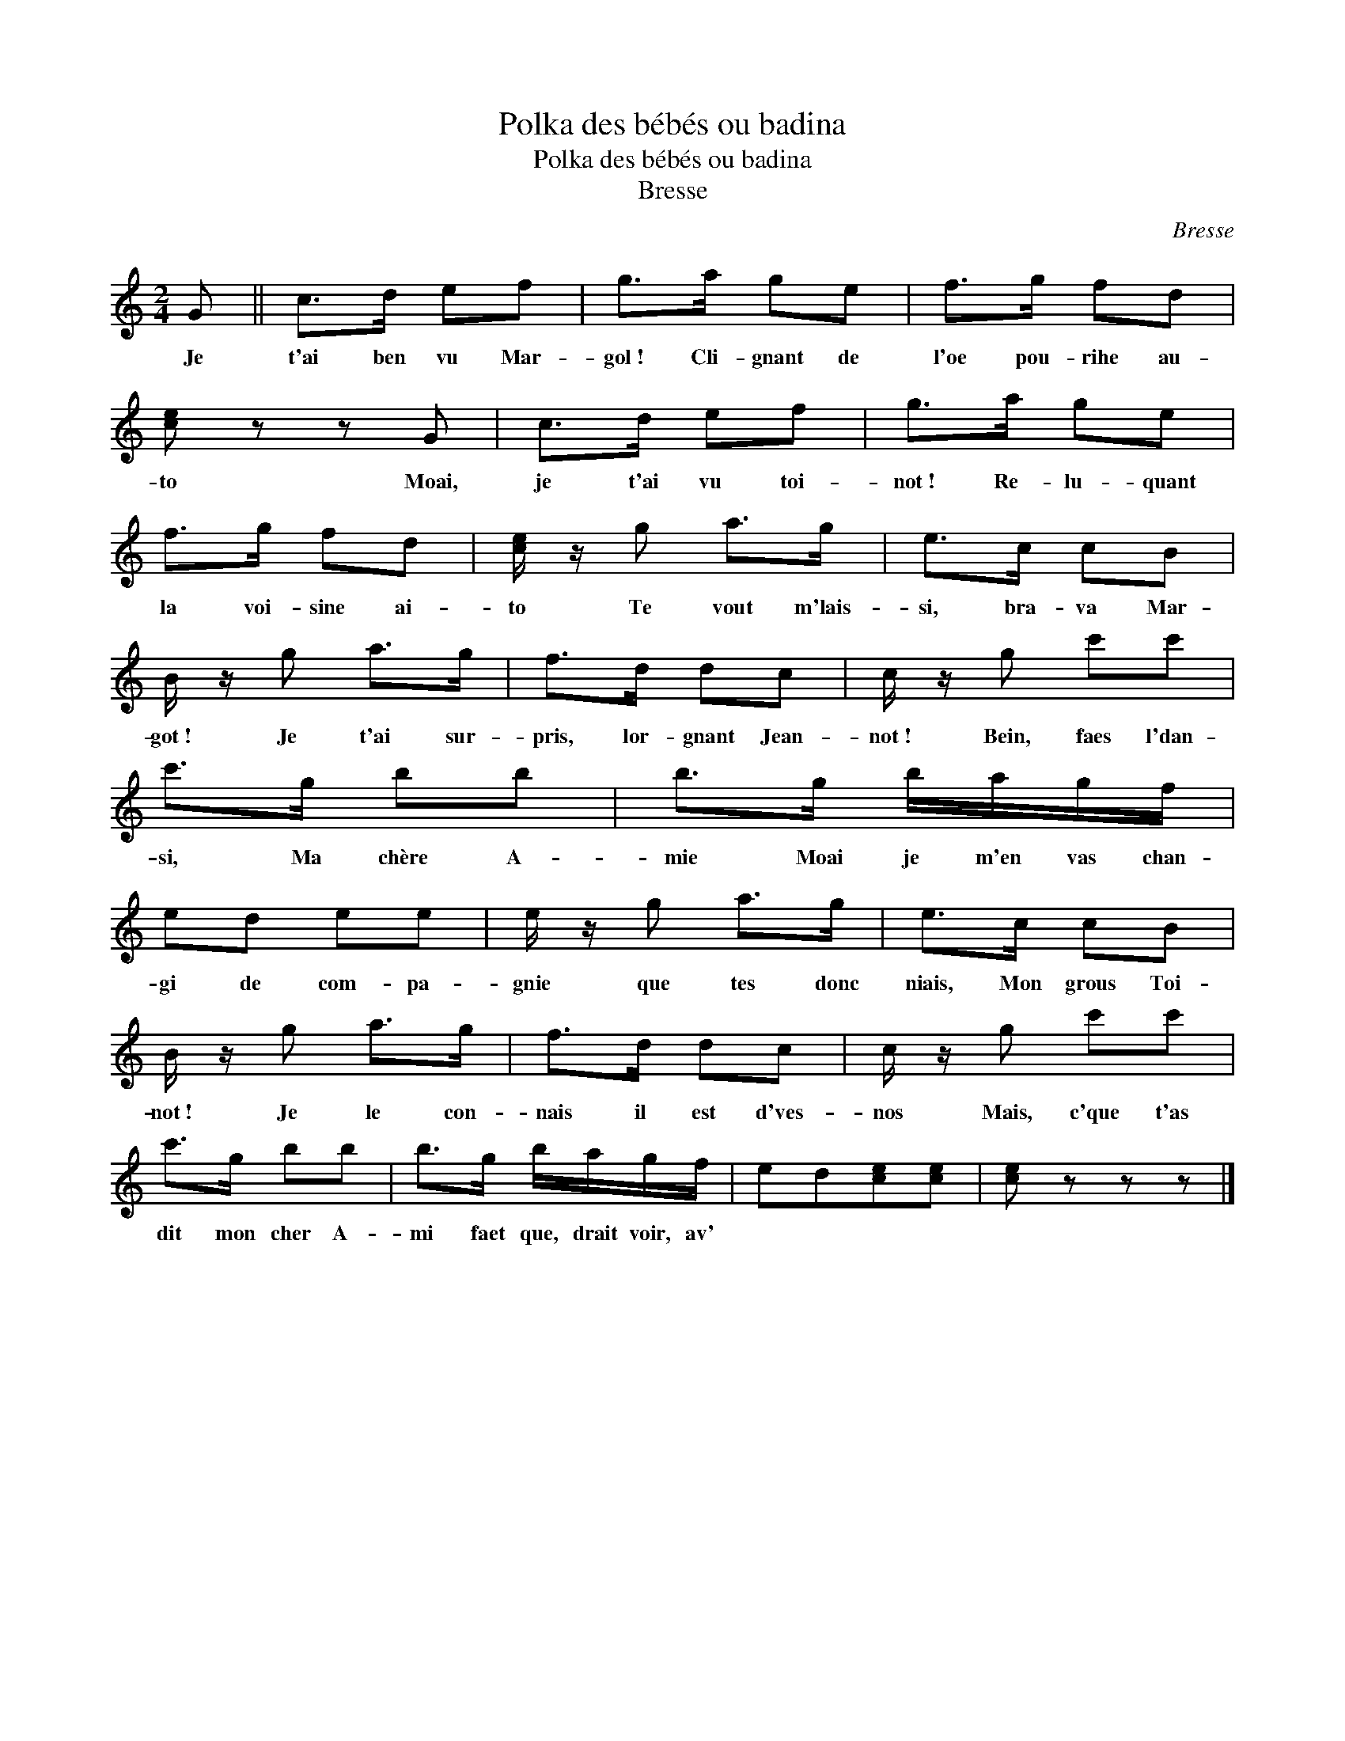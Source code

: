 X:1
T:Polka des bébés ou badina
T:Polka des bébés ou badina
T:Bresse
C:Bresse
L:1/8
M:2/4
K:C
V:1 treble 
V:1
 G || c>d ef | g>a ge | f>g fd | [ce] z z G | c>d ef | g>a ge | f>g fd | [ce]/ z/ g a>g | e>c cB | %10
w: Je|t'ai ben vu Mar-|gol~! Cli- gnant de|l'oe pou- rihe au-|to Moai,|je t'ai vu toi-|not~! Re- lu- quant|la voi- sine ai-|to Te vout m'lais-|si, bra- va Mar-|
 B/ z/ g a>g | f>d dc | c/ z/ g c'c' | c'>g bb | b>g b/a/g/f/ | ed ee | e/ z/ g a>g | e>c cB | %18
w: got~! Je t'ai sur-|pris, lor- gnant Jean-|not~! Bein, faes l'dan-|si, Ma chère A-|mie Moai je m'en vas chan-|gi de com- pa-|gnie que tes donc|niais, Mon grous Toi-|
 B/ z/ g a>g | f>d dc | c/ z/ g c'c' | c'>g bb | b>g b/a/g/f/ | ed[ce][ce] | [ce] z z z |] %25
w: not~! Je le con-|nais il est d'ves-|nos Mais, c'que t'as|dit mon cher A-|mi faet que, drait voir, av'|||

